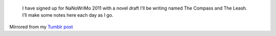    I have signed up for NaNoWriMo 2011 with a novel draft I’ll be
   writing named The Compass and The Leash. I’ll make some notes here
   each day as I go.

.. container::

   Mirrored from my `Tumblr
   post <http://ironfroggy.tumblr.com/post/12184669964/nanowrimo-day-0>`__
